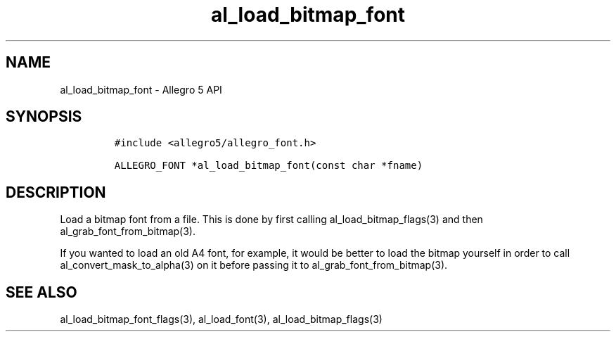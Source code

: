 .\" Automatically generated by Pandoc 3.1.3
.\"
.\" Define V font for inline verbatim, using C font in formats
.\" that render this, and otherwise B font.
.ie "\f[CB]x\f[]"x" \{\
. ftr V B
. ftr VI BI
. ftr VB B
. ftr VBI BI
.\}
.el \{\
. ftr V CR
. ftr VI CI
. ftr VB CB
. ftr VBI CBI
.\}
.TH "al_load_bitmap_font" "3" "" "Allegro reference manual" ""
.hy
.SH NAME
.PP
al_load_bitmap_font - Allegro 5 API
.SH SYNOPSIS
.IP
.nf
\f[C]
#include <allegro5/allegro_font.h>

ALLEGRO_FONT *al_load_bitmap_font(const char *fname)
\f[R]
.fi
.SH DESCRIPTION
.PP
Load a bitmap font from a file.
This is done by first calling al_load_bitmap_flags(3) and then
al_grab_font_from_bitmap(3).
.PP
If you wanted to load an old A4 font, for example, it would be better to
load the bitmap yourself in order to call al_convert_mask_to_alpha(3) on
it before passing it to al_grab_font_from_bitmap(3).
.SH SEE ALSO
.PP
al_load_bitmap_font_flags(3), al_load_font(3), al_load_bitmap_flags(3)
